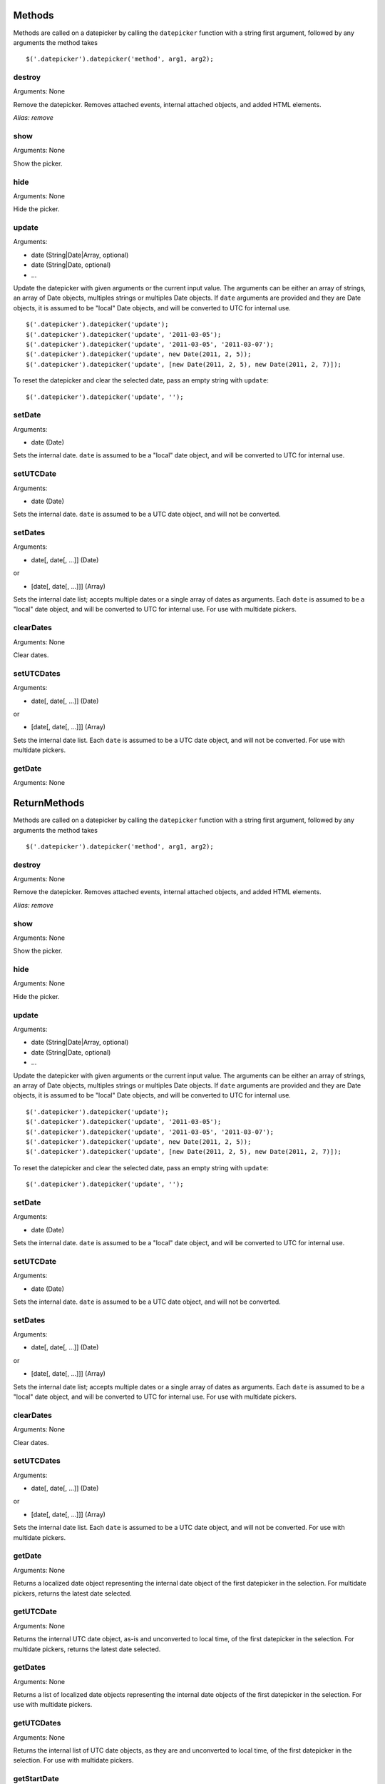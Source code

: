 Methods
=======

Methods are called on a datepicker by calling the ``datepicker`` function with a string first argument, followed by any arguments the method takes

::

    $('.datepicker').datepicker('method', arg1, arg2);


destroy
-------

Arguments: None

Remove the datepicker.  Removes attached events, internal attached objects, and added HTML elements.

*Alias: remove*


show
----

Arguments: None

Show the picker.


hide
----

Arguments: None

Hide the picker.


update
------

Arguments:

* date (String|Date|Array, optional)
* date (String|Date, optional)
* ...

Update the datepicker with given arguments or the current input value.
The arguments can be either an array of strings, an array of Date objects, multiples strings or multiples Date objects.
If ``date`` arguments are provided and they are Date objects, it is assumed to be "local" Date objects, and will be converted to UTC for internal use.

::

    $('.datepicker').datepicker('update');
    $('.datepicker').datepicker('update', '2011-03-05');
    $('.datepicker').datepicker('update', '2011-03-05', '2011-03-07');
    $('.datepicker').datepicker('update', new Date(2011, 2, 5));
    $('.datepicker').datepicker('update', [new Date(2011, 2, 5), new Date(2011, 2, 7)]);

To reset the datepicker and clear the selected date, pass an empty string with ``update``:

::

    $('.datepicker').datepicker('update', '');


setDate
-------

Arguments:

* date (Date)

Sets the internal date.  ``date`` is assumed to be a "local" date object, and will be converted to UTC for internal use.


setUTCDate
----------

Arguments:

* date (Date)

Sets the internal date.  ``date`` is assumed to be a UTC date object, and will not be converted.


setDates
--------

Arguments:

* date[, date[, ...]] (Date)

or

* [date[, date[, ...]]] (Array)

Sets the internal date list; accepts multiple dates or a single array of dates as arguments.  Each ``date`` is assumed to be a "local" date object, and will be converted to UTC for internal use.  For use with multidate pickers.


clearDates
----------

Arguments: None

Clear dates.


setUTCDates
-----------

Arguments:

* date[, date[, ...]] (Date)

or

* [date[, date[, ...]]] (Array)

Sets the internal date list.  Each ``date`` is assumed to be a UTC date object, and will not be converted.  For use with multidate pickers.


getDate
-------

Arguments: None

ReturnMethods
=======

Methods are called on a datepicker by calling the ``datepicker`` function with a string first argument, followed by any arguments the method takes

::

    $('.datepicker').datepicker('method', arg1, arg2);


destroy
-------

Arguments: None

Remove the datepicker.  Removes attached events, internal attached objects, and added HTML elements.

*Alias: remove*


show
----

Arguments: None

Show the picker.


hide
----

Arguments: None

Hide the picker.


update
------

Arguments:

* date (String|Date|Array, optional)
* date (String|Date, optional)
* ...

Update the datepicker with given arguments or the current input value.
The arguments can be either an array of strings, an array of Date objects, multiples strings or multiples Date objects.
If ``date`` arguments are provided and they are Date objects, it is assumed to be "local" Date objects, and will be converted to UTC for internal use.

::

    $('.datepicker').datepicker('update');
    $('.datepicker').datepicker('update', '2011-03-05');
    $('.datepicker').datepicker('update', '2011-03-05', '2011-03-07');
    $('.datepicker').datepicker('update', new Date(2011, 2, 5));
    $('.datepicker').datepicker('update', [new Date(2011, 2, 5), new Date(2011, 2, 7)]);

To reset the datepicker and clear the selected date, pass an empty string with ``update``:

::

    $('.datepicker').datepicker('update', '');


setDate
-------

Arguments:

* date (Date)

Sets the internal date.  ``date`` is assumed to be a "local" date object, and will be converted to UTC for internal use.


setUTCDate
----------

Arguments:

* date (Date)

Sets the internal date.  ``date`` is assumed to be a UTC date object, and will not be converted.


setDates
--------

Arguments:

* date[, date[, ...]] (Date)

or

* [date[, date[, ...]]] (Array)

Sets the internal date list; accepts multiple dates or a single array of dates as arguments.  Each ``date`` is assumed to be a "local" date object, and will be converted to UTC for internal use.  For use with multidate pickers.


clearDates
----------

Arguments: None

Clear dates.


setUTCDates
-----------

Arguments:

* date[, date[, ...]] (Date)

or

* [date[, date[, ...]]] (Array)

Sets the internal date list.  Each ``date`` is assumed to be a UTC date object, and will not be converted.  For use with multidate pickers.


getDate
-------

Arguments: None

Returns a localized date object representing the internal date object of the first datepicker in the selection.  For multidate pickers, returns the latest date selected.


getUTCDate
----------

Arguments: None

Returns the internal UTC date object, as-is and unconverted to local time, of the first datepicker in the selection.  For multidate pickers, returns the latest date selected.


getDates
--------

Arguments: None

Returns a list of localized date objects representing the internal date objects of the first datepicker in the selection.  For use with multidate pickers.


getUTCDates
-----------

Arguments: None

Returns the internal list of UTC date objects, as they are and unconverted to local time, of the first datepicker in the selection.  For use with multidate pickers.


getStartDate
------------

Arguments: None

Returns the lower date limit on the datepicker.


getEndDate
----------

Arguments: None

Returns the upper date limit on the datepicker.


setStartDate
------------

Arguments:

* startDate (Date)

Sets a new lower date limit on the datepicker.  See :ref:`startDate` for valid values.

Omit startDate (or provide an otherwise falsey value) to unset the limit.


setEndDate
----------

Arguments:

* endDate (Date)

Sets a new upper date limit on the datepicker.  See :ref:`endDate` for valid values.

Omit endDate (or provide an otherwise falsey value) to unset the limit.


setDatesDisabled
----------------

Arguments:

* datesDisabled (String|Array)

Sets the days that should be disabled.  See :ref:`datesDisabled` for valid values.

Omit datesDisabled (or provide an otherwise falsey value) to unset the disabled days.


setDaysOfWeekDisabled
---------------------

Arguments:

* daysOfWeekDisabled (String|Array)

Sets the days of week that should be disabled.  See :ref:`daysOfWeekDisabled` for valid values.

Omit daysOfWeekDisabled (or provide an otherwise falsey value) to unset the disabled days of week.


setDaysOfWeekHighlighted
------------------------

Arguments:

* daysOfWeekHighlighted (String|Array)

Sets the days of week that should be highlighted.  See :ref:`daysOfWeekHighlighted` for valid values.

Omit daysOfWeekHighlighted (or provide an otherwise falsey value) to unset the highlighted days of week.
